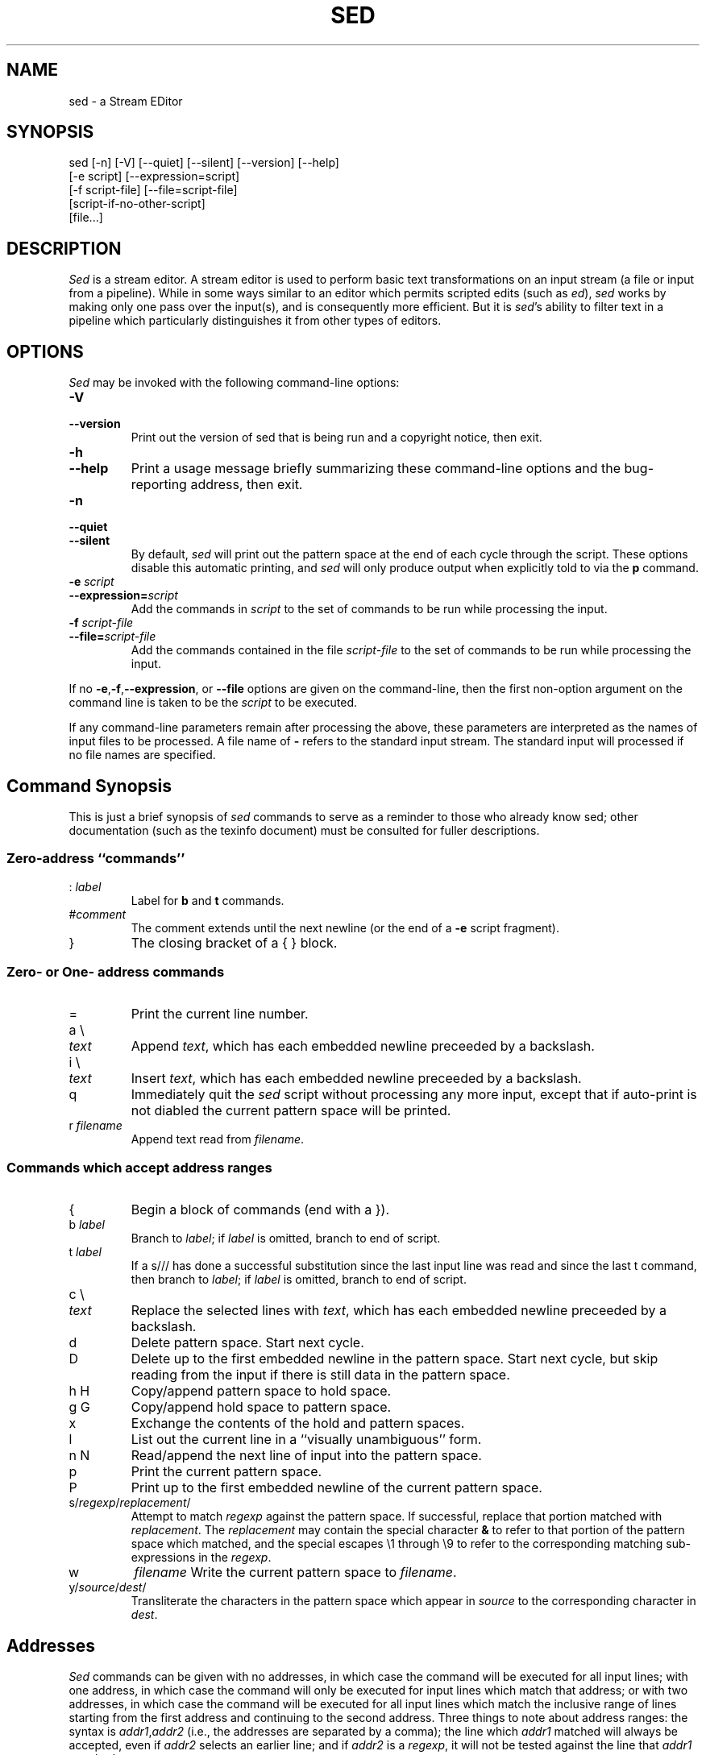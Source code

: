 .\"
.\" sed.1 - the *roff document processor source for the sed manual
.\"
.\" This file is part of GNU sed.
.\" Copyright (C) 1998 Free Software Foundation, Inc.
.\"
.\" This program is free software; you can redistribute it and/or modify
.\" it under the terms of the GNU General Public License as published by
.\" the Free Software Foundation; either version 2, or (at your option)
.\" any later version.
.\"
.\" This program is distributed in the hope that it will be useful,
.\" but WITHOUT ANY WARRANTY; without even the implied warranty of
.\" MERCHANTABILITY or FITNESS FOR A PARTICULAR PURPOSE.  See the
.\" GNU General Public License for more details.
.\"
.\" You should have received a copy of the GNU General Public License
.\" along with this program; if not, write to the Free Software
.\" Foundation, 59 Temple Place - Suite 330, Boston, MA 02111-1307, USA. */
.TH SED 1 "1998-05-07" "GNU Project"
.ds sd \fIsed\fP
.ds Sd \fISed\fP
.SH NAME
sed \- a Stream EDitor
.SH SYNOPSIS
.nf
sed [-n] [-V] [--quiet] [--silent] [--version] [--help]
    [-e script] [--expression=script]
    [-f script-file] [--file=script-file]
    [script-if-no-other-script]
    [file...]
.fi
.SH DESCRIPTION
\*(Sd is a stream editor.
A stream editor is used to perform basic text
transformations on an input stream
(a file or input from a pipeline).
While in some ways similar to an editor which
permits scripted edits (such as \fIed\fP),
\*(sd works by making only one pass over the
input(s), and is consequently more efficient.
But it is \*(sd's ability to filter text in a pipeline
which particularly distinguishes it from other types of
editors.

.SH OPTIONS
\*(Sd may be invoked with the following command-line options:
.TP
.B -V
.TP
.B --version
Print out the version of sed that is being run and a copyright notice,
then exit.
.TP
.B -h
.TP
.B --help
Print a usage message briefly summarizing these command-line options
and the bug-reporting address,
then exit.
.TP
.B -n
.TP
.B --quiet
.TP
.B --silent
By default, \*(sd will print out the pattern space
at the end of each cycle through the script.
These options disable this automatic printing,
and \*(sd will only produce output when explicitly told to
via the
.B p
command.
.TP
.B -e \fIscript\fP
.TP
.BI --expression= script
Add the commands in
.I script
to the set of commands to be run while processing the input.
.TP
.B -f \fIscript-file\fP
.TP
.BI --file= script-file
Add the commands contained in the file
.I script-file
to the set of commands to be run while processing the input.
.PP
If no
.BR -e , -f , --expression ,
or
.B --file
options are given on the command-line,
then the first non-option argument on the command line is
taken to be the
.I script
to be executed.
.PP
If any command-line parameters remain after processing the above,
these parameters are interpreted as the names of input files to
be processed.
A file name of
.B -
refers to the standard input stream.
The standard input will processed if no file names are specified.

.SH
Command Synopsis
This is just a brief synopsis of \*(sd commands to serve as
a reminder to those who already know sed;
other documentation (such as the texinfo document)
must be consulted for fuller descriptions.
.SS
Zero-address ``commands''
.TP
.RI :\  label
Label for
.B b
and
.B t
commands.
.TP
.RI # comment
The comment extends until the next newline (or the end of a
.B -e
script fragment).
.TP
}
The closing bracket of a { } block.
.SS
Zero- or One- address commands
.TP
=
Print the current line number.
.TP
a \e
.TP
.I text
Append
.IR text ,
which has each embedded newline preceeded by a backslash.
.TP
i \e
.TP
.I text
Insert
.IR text ,
which has each embedded newline preceeded by a backslash.
.TP
q
Immediately quit the \*(sd script without processing
any more input,
except that if auto-print is not diabled
the current pattern space will be printed.
.TP
.RI r\  filename
Append text read from
.IR filename .
.SS
Commands which accept address ranges
.TP
{
Begin a block of commands (end with a }).
.TP
.RI b\  label
Branch to
.IR label ;
if
.I label
is omitted, branch to end of script.
.TP
.RI t\  label
If a s/// has done a successful substitution since the
last input line was read and since the last t command,
then branch to
.IR label ;
if
.I label
is omitted, branch to end of script.
.TP
c \e
.TP
.I text
Replace the selected lines with
.IR text ,
which has each embedded newline preceeded by a backslash.
.TP
d
Delete pattern space.
Start next cycle.
.TP
D
Delete up to the first embedded newline in the pattern space.
Start next cycle, but skip reading from the input
if there is still data in the pattern space.
.TP
h H
Copy/append pattern space to hold space.
.TP
g G
Copy/append hold space to pattern space.
.TP
x
Exchange the contents of the hold and pattern spaces.
.TP
l
List out the current line in a ``visually unambiguous'' form.
.TP
n N
Read/append the next line of input into the pattern space.
.TP
p
Print the current pattern space.
.TP
P
Print up to the first embedded newline of the current pattern space.
.TP
.RI s/ regexp / replacement /
Attempt to match
.I regexp
against the pattern space.
If successful, replace that portion matched
with
.IR replacement .
The
.I replacement
may contain the special character
.B &
to refer to that portion of the pattern space which matched,
and the special escapes \e1 through \e9 to refer to the
corresponding matching sub-expressions in the
.IR regexp .
.TP
w
.I filename
Write the current pattern space to
.IR filename .
.TP
.RI y/ source / dest /
Transliterate the characters in the pattern space which appear in
.I source
to the corresponding character in
.IR dest .
.SH
Addresses
\*(Sd commands can be given with no addresses, in which
case the command will be executed for all input lines;
with one address, in which case the command will only be executed
for input lines which match that address; or with two
addresses, in which case the command will be executed
for all input lines which match the inclusive range of
lines starting from the first address and continuing to
the second address.
Three things to note about address ranges:
the syntax is
.IR addr1 , addr2
(i.e., the addresses are separated by a comma);
the line which
.I addr1
matched will always be accepted,
even if
.I addr2
selects an earlier line;
and if
.I addr2
is a
.IR regexp ,
it will not be tested against the line that
.I addr1
matched.
.PP
After the address (or address-range),
and before the command, a
.B !
may be inserted,
which specifies that the command shall only be
executed if the address (or address-range) does
.B not
match.
.PP
The following address types are supported:
.TP
.I number
Match only the specified line
.IR number .
.TP
.IR first ~ step
Match every
.IR step 'th
line starting with line
.IR first .
For example, ``sed -n 1~2p'' will print all the odd-numbered lines in
the input stream, and the address 2~5 will match every fifth line,
starting with the second.
(This is a GNU extension.)
.TP
$
Match the last line.
.TP
.RI / regexp /
Match lines matching the regular expression
.IR regexp .
.TP
.BI \fR\e\fPc regexp c
Match lines matching the regular expression
.IR regexp .
The
.B c
may be any character.
.SH
Regular expressions
POSIX.2 BREs
.I should
be supported, but they aren't completely yet.
The
.B \en
sequence in a regular expression matches the newline character.
There are also some GNU extensions.
[XXX FIXME: more needs to be said.
At the very least, a reference to another document which
describes what is supported should be given.]
.SH
Miscellaneous notes
This version of sed supports a
.RB \e <newline>
sequence in
all regular expressions, the
.I replacement
part of a substitute (s) command, and in the
.I source
and
.I dest
parts of a transliterate (y) command.
The \e is stripped, and the newline is kept.
.SH
SEE ALSO
.BR awk (1),
.BR ed (1),
.BR expr (1),
.BR emacs (1),
.BR perl (1),
.BR tr (1),
.BR vi (1),
.BR regex (5)
[well, one
.I ought
to be written... XXX],
sed.info,
any of various books on \*(sd,
.na
the \*(sd FAQ (http://www.wollery.demon.co.uk/sedtut10.txt,
http://www.ptug.org/sed/sedfaq.htm).
.SH
BUGS
.PP
E-mail bug reports to
.BR bug-gnu-utils@gnu.org .
Be sure to include the word ``sed'' somewhere in the ``Subject:'' field.
